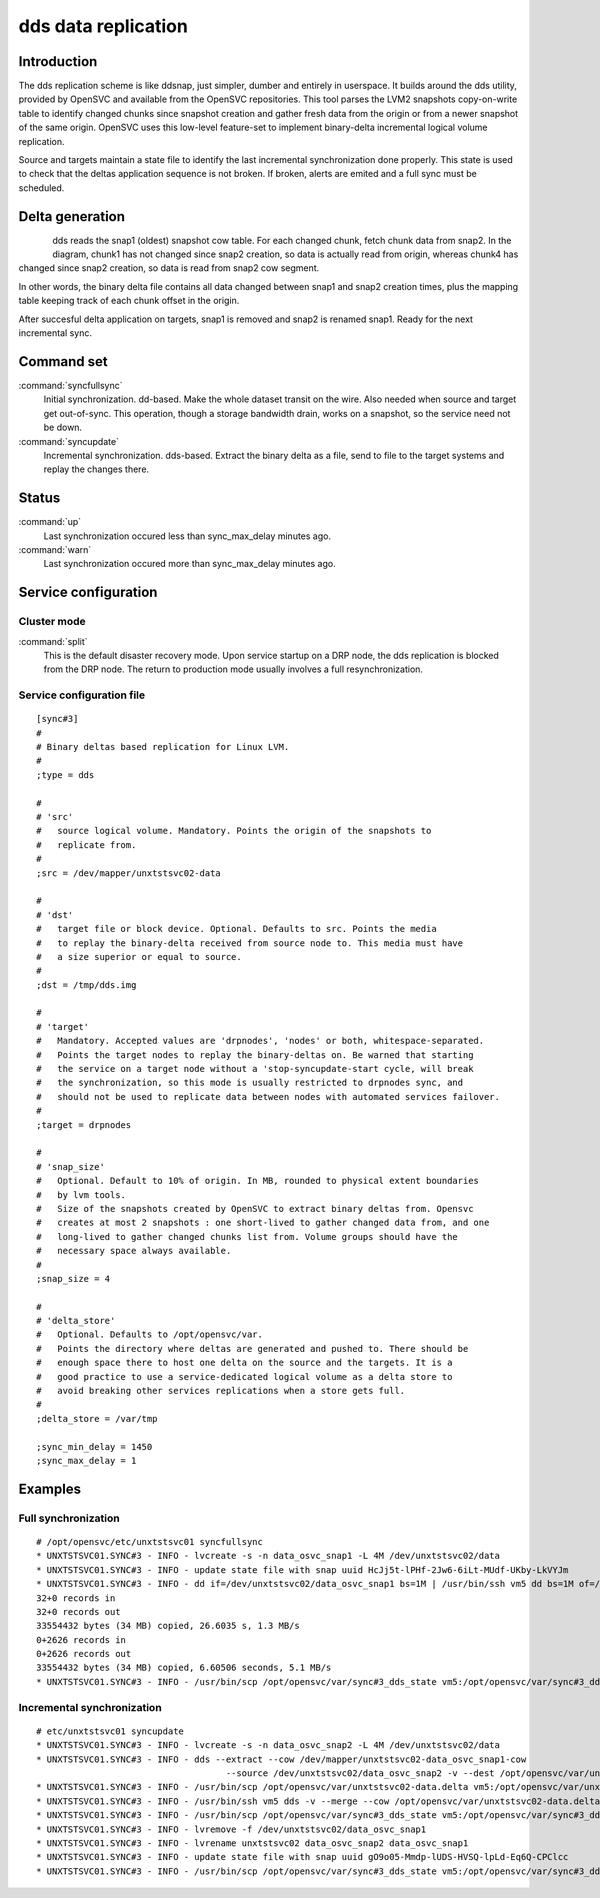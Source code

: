 dds data replication
********************

Introduction
============

The dds replication scheme is like ddsnap, just simpler, dumber and entirely in userspace. It builds around the dds utility, provided by OpenSVC and available from the OpenSVC repositories. This tool parses the LVM2 snapshots copy-on-write table to identify changed chunks since snapshot creation and gather fresh data from the origin or from a newer snapshot of the same origin. OpenSVC uses this low-level feature-set to implement binary-delta incremental logical volume replication.

Source and targets maintain a state file to identify the last incremental synchronization done properly. This state is used to check that the deltas application sequence is not broken. If broken, alerts are emited and a full sync must be scheduled.

Delta generation
================	

.. figure:: _static/dds.png
   :align:  left

dds reads the snap1 (oldest) snapshot cow table. For each changed chunk, fetch chunk data from snap2. In the diagram, chunk1 has not changed since snap2 creation, so data is actually read from origin, whereas chunk4 has changed since snap2 creation, so data is read from snap2 cow segment.

In other words, the binary delta file contains all data changed between snap1 and snap2 creation times, plus the mapping table keeping track of each chunk offset in the origin.

After succesful delta application on targets, snap1 is removed and snap2 is renamed snap1. Ready for the next incremental sync.

Command set
===========

:command:`syncfullsync`
    Initial synchronization. dd-based. Make the whole dataset transit on the wire. Also needed when source and target get out-of-sync. This operation, though a storage bandwidth drain, works on a snapshot, so the service need not be down.

:command:`syncupdate`
    Incremental synchronization. dds-based. Extract the binary delta as a file, send to file to the target systems and replay the changes there.

Status
======

:command:`up`
    Last synchronization occured less than sync_max_delay minutes ago.

:command:`warn`
    Last synchronization occured more than sync_max_delay minutes ago.

Service configuration
=====================

Cluster mode
------------

:command:`split`
    This is the default disaster recovery mode. Upon service startup on a DRP node, the dds replication is blocked from the DRP node. The return to production mode usually involves a full resynchronization.

Service configuration file
--------------------------

::

	[sync#3]
	#
	# Binary deltas based replication for Linux LVM.
	#
	;type = dds

	#
	# 'src'
	#   source logical volume. Mandatory. Points the origin of the snapshots to
	#   replicate from.
	#
	;src = /dev/mapper/unxtstsvc02-data

	#
	# 'dst'
	#   target file or block device. Optional. Defaults to src. Points the media
	#   to replay the binary-delta received from source node to. This media must have
	#   a size superior or equal to source.
	#
	;dst = /tmp/dds.img

	#
	# 'target'
	#   Mandatory. Accepted values are 'drpnodes', 'nodes' or both, whitespace-separated.
	#   Points the target nodes to replay the binary-deltas on. Be warned that starting
	#   the service on a target node without a 'stop-syncupdate-start cycle, will break
	#   the synchronization, so this mode is usually restricted to drpnodes sync, and
	#   should not be used to replicate data between nodes with automated services failover.
	#
	;target = drpnodes

	#
	# 'snap_size'
	#   Optional. Default to 10% of origin. In MB, rounded to physical extent boundaries
	#   by lvm tools.
	#   Size of the snapshots created by OpenSVC to extract binary deltas from. Opensvc
	#   creates at most 2 snapshots : one short-lived to gather changed data from, and one
	#   long-lived to gather changed chunks list from. Volume groups should have the
	#   necessary space always available.
	#
	;snap_size = 4

	#
	# 'delta_store'
	#   Optional. Defaults to /opt/opensvc/var.
	#   Points the directory where deltas are generated and pushed to. There should be
	#   enough space there to host one delta on the source and the targets. It is a
	#   good practice to use a service-dedicated logical volume as a delta store to
	#   avoid breaking other services replications when a store gets full.
	#
	;delta_store = /var/tmp

	;sync_min_delay = 1450
	;sync_max_delay = 1

Examples
========

Full synchronization
--------------------

::

	# /opt/opensvc/etc/unxtstsvc01 syncfullsync
	* UNXTSTSVC01.SYNC#3 - INFO - lvcreate -s -n data_osvc_snap1 -L 4M /dev/unxtstsvc02/data
	* UNXTSTSVC01.SYNC#3 - INFO - update state file with snap uuid HcJj5t-lPHf-2Jw6-6iLt-MUdf-UKby-LkVYJm
	* UNXTSTSVC01.SYNC#3 - INFO - dd if=/dev/unxtstsvc02/data_osvc_snap1 bs=1M | /usr/bin/ssh vm5 dd bs=1M of=/tmp/dds.img
	32+0 records in
	32+0 records out
	33554432 bytes (34 MB) copied, 26.6035 s, 1.3 MB/s
	0+2626 records in
	0+2626 records out
	33554432 bytes (34 MB) copied, 6.60506 seconds, 5.1 MB/s
	* UNXTSTSVC01.SYNC#3 - INFO - /usr/bin/scp /opt/opensvc/var/sync#3_dds_state vm5:/opt/opensvc/var/sync#3_dds_state

Incremental synchronization
---------------------------

::

	# etc/unxtstsvc01 syncupdate
	* UNXTSTSVC01.SYNC#3 - INFO - lvcreate -s -n data_osvc_snap2 -L 4M /dev/unxtstsvc02/data
	* UNXTSTSVC01.SYNC#3 - INFO - dds --extract --cow /dev/mapper/unxtstsvc02-data_osvc_snap1-cow
					    --source /dev/unxtstsvc02/data_osvc_snap2 -v --dest /opt/opensvc/var/unxtstsvc02-data.delta
	* UNXTSTSVC01.SYNC#3 - INFO - /usr/bin/scp /opt/opensvc/var/unxtstsvc02-data.delta vm5:/opt/opensvc/var/unxtstsvc02-data.delta
	* UNXTSTSVC01.SYNC#3 - INFO - /usr/bin/ssh vm5 dds -v --merge --cow /opt/opensvc/var/unxtstsvc02-data.delta --dest /tmp/dds.img
	* UNXTSTSVC01.SYNC#3 - INFO - /usr/bin/scp /opt/opensvc/var/sync#3_dds_state vm5:/opt/opensvc/var/sync#3_dds_state
	* UNXTSTSVC01.SYNC#3 - INFO - lvremove -f /dev/unxtstsvc02/data_osvc_snap1
	* UNXTSTSVC01.SYNC#3 - INFO - lvrename unxtstsvc02 data_osvc_snap2 data_osvc_snap1
	* UNXTSTSVC01.SYNC#3 - INFO - update state file with snap uuid gO9o05-Mmdp-lUDS-HVSQ-lpLd-Eq6Q-CPClcc
	* UNXTSTSVC01.SYNC#3 - INFO - /usr/bin/scp /opt/opensvc/var/sync#3_dds_state vm5:/opt/opensvc/var/sync#3_dds_state

